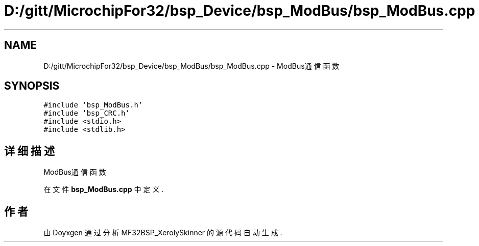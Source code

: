 .TH "D:/gitt/MicrochipFor32/bsp_Device/bsp_ModBus/bsp_ModBus.cpp" 3 "2022年 十一月 27日 星期日" "Version 2.0.0" "MF32BSP_XerolySkinner" \" -*- nroff -*-
.ad l
.nh
.SH NAME
D:/gitt/MicrochipFor32/bsp_Device/bsp_ModBus/bsp_ModBus.cpp \- ModBus通信函数  

.SH SYNOPSIS
.br
.PP
\fC#include 'bsp_ModBus\&.h'\fP
.br
\fC#include 'bsp_CRC\&.h'\fP
.br
\fC#include <stdio\&.h>\fP
.br
\fC#include <stdlib\&.h>\fP
.br

.SH "详细描述"
.PP 
ModBus通信函数 


.PP
在文件 \fBbsp_ModBus\&.cpp\fP 中定义\&.
.SH "作者"
.PP 
由 Doyxgen 通过分析 MF32BSP_XerolySkinner 的 源代码自动生成\&.

